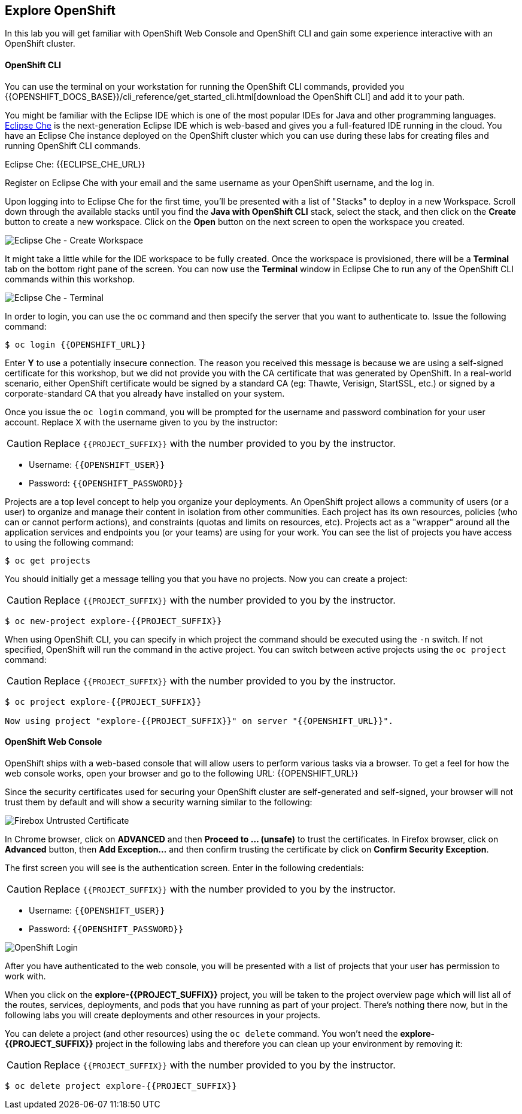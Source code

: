 ## Explore OpenShift

In this lab you will get familiar with OpenShift Web Console and OpenShift CLI and gain some experience interactive with an OpenShift cluster.

#### OpenShift CLI

You can use the terminal on your workstation for running the OpenShift CLI commands, provided you {{OPENSHIFT_DOCS_BASE}}/cli_reference/get_started_cli.html[download the OpenShift CLI] and add it to your path.

You might be familiar with the Eclipse IDE which is one of the most popular IDEs for Java and other
programming languages. https://www.eclipse.org/che/[Eclipse Che] is the next-generation Eclipse IDE which is web-based
and gives you a full-featured IDE running in the cloud. You have an Eclipse Che instance deployed on the OpenShift cluster
which you can use during these labs for creating files and running OpenShift CLI commands.

Eclipse Che: {{ECLIPSE_CHE_URL}}

Register on Eclipse Che with your email and the same username as your OpenShift username, and the log in.

Upon logging into to Eclipse Che for the first time, you'll be presented with a list of "Stacks" to deploy in a new Workspace. Scroll down through the available stacks until you find the **Java with OpenShift CLI** stack, select the stack, and then click on the **Create** button to create a new workspace. Click on the **Open** button on the next screen to open the workspace you created.

image::devops-explore-che-stack.png[Eclipse Che - Create Workspace]

It might take a little while for the IDE workspace to be fully created. Once the workspace is provisioned, there will be a **Terminal** tab on the bottom right pane of the screen. You can now use the **Terminal** window in Eclipse Che to run any of the OpenShift CLI commands within this workshop.

image::devops-explore-che-terminal.png[Eclipse Che - Terminal]

In order to login, you can use the `oc` command and then specify the server that you want to authenticate to. Issue the following command:

[source,shell]
----
$ oc login {{OPENSHIFT_URL}}
----

Enter *Y* to use a potentially insecure connection. The reason you received this message is because we are using a self-signed certificate for this workshop, but we did not provide you with the CA certificate that was generated by OpenShift. In a real-world scenario, either OpenShift certificate would be signed by a standard CA (eg: Thawte, Verisign, StartSSL, etc.) or signed by a corporate-standard CA that you already have installed on your system.

Once you issue the `oc login` command, you will be prompted for the username and password combination for your user account. Replace X with the username given to you by the instructor:

CAUTION: Replace `{{PROJECT_SUFFIX}}` with the number provided to you by the instructor.

* Username: `{{OPENSHIFT_USER}}`
* Password: `{{OPENSHIFT_PASSWORD}}`

Projects are a top level concept to help you organize your deployments. An OpenShift project allows a community of users (or a user) to organize and manage their content in isolation from other communities. Each project has its own resources, policies (who can or cannot perform actions), and constraints (quotas and limits on resources, etc). Projects act as a "wrapper" around all the application services and endpoints you (or your teams) are using for your work. You can see the list of projects you have access to using the following command:

[source,shell]
----
$ oc get projects
----

You should initially get a message telling you that you have no projects. Now you can create a project:

CAUTION: Replace `{{PROJECT_SUFFIX}}` with the number provided to you by the instructor.

[source,shell]
----
$ oc new-project explore-{{PROJECT_SUFFIX}}
----

When using OpenShift CLI, you can specify in which project the command should be executed using the `-n` switch. If not specified, OpenShift will run the command in the active project. You can switch between active projects using the `oc project` command:

CAUTION: Replace `{{PROJECT_SUFFIX}}` with the number provided to you by the instructor.

[source,shell]
----
$ oc project explore-{{PROJECT_SUFFIX}}

Now using project "explore-{{PROJECT_SUFFIX}}" on server "{{OPENSHIFT_URL}}".
----

#### OpenShift Web Console

OpenShift ships with a web-based console that will allow users to perform various tasks via a browser. To get a feel for how the web console works, open your browser and go to the following URL: {{OPENSHIFT_URL}}

Since the security certificates used for securing your OpenShift cluster are self-generated and self-signed, your browser will not trust them by default and will show a security warning similar to the following:

image::devops-explore-cert-warning-firefox.png[Firebox Untrusted Certificate]

In Chrome browser, click on *ADVANCED* and then *Proceed to ... (unsafe)* to trust the certificates. In Firefox browser, click on *Advanced* button, then *Add Exception...* and then confirm trusting the certificate by click on *Confirm Security Exception*.

The first screen you will see is the authentication screen. Enter in the following credentials:

CAUTION: Replace `{{PROJECT_SUFFIX}}` with the number provided to you by the instructor.

* Username: `{{OPENSHIFT_USER}}`
* Password: `{{OPENSHIFT_PASSWORD}}`

image::devops-explore-web-login.png[OpenShift Login]

After you have authenticated to the web console, you will be presented with a list of projects that your user has permission to work with.

When you click on the *explore-{{PROJECT_SUFFIX}}* project, you will be taken to the project overview page which will list all of the routes, services, deployments, and pods that you have running as part of your project. There’s nothing there now, but in the following labs you will create deployments and other resources in your projects.

You can delete a project (and other resources) using the `oc delete` command. You won’t need the *explore-{{PROJECT_SUFFIX}}* project in the following labs and therefore you can clean up your environment by removing it:

CAUTION: Replace `{{PROJECT_SUFFIX}}` with the number provided to you by the instructor.

[source,shell]
----
$ oc delete project explore-{{PROJECT_SUFFIX}}
----
